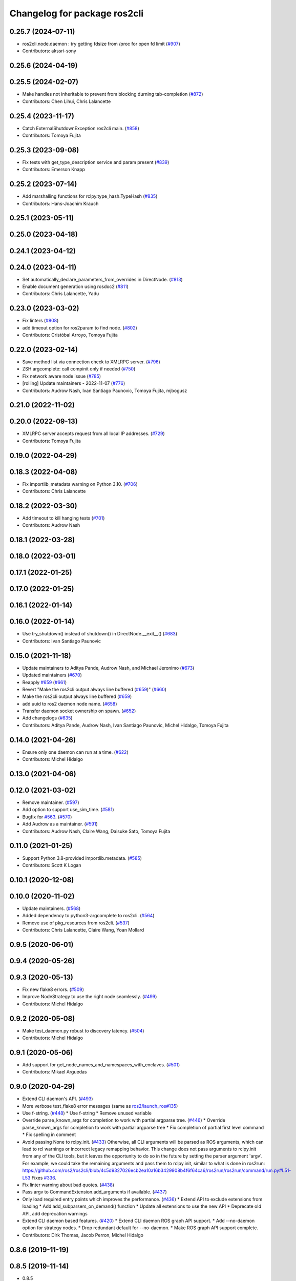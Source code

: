 ^^^^^^^^^^^^^^^^^^^^^^^^^^^^^
Changelog for package ros2cli
^^^^^^^^^^^^^^^^^^^^^^^^^^^^^

0.25.7 (2024-07-11)
-------------------
* ros2cli.node.daemon : try getting fdsize from /proc for open fd limit (`#907 <https://github.com/ros2/ros2cli/issues/907>`_)
* Contributors: akssri-sony

0.25.6 (2024-04-19)
-------------------

0.25.5 (2024-02-07)
-------------------
* Make handles not inheritable to prevent from blocking durning tab-completion (`#872 <https://github.com/ros2/ros2cli/issues/872>`_)
* Contributors: Chen Lihui, Chris Lalancette

0.25.4 (2023-11-17)
-------------------
* Catch ExternalShutdownException ros2cli main. (`#858 <https://github.com/ros2/ros2cli/issues/858>`_)
* Contributors: Tomoya Fujita

0.25.3 (2023-09-08)
-------------------
* Fix tests with get_type_description service and param present (`#839 <https://github.com/ros2/ros2cli/issues/839>`_)
* Contributors: Emerson Knapp

0.25.2 (2023-07-14)
-------------------
* Add marshalling functions for rclpy.type_hash.TypeHash (`#835 <https://github.com/ros2/ros2cli/issues/835>`_)
* Contributors: Hans-Joachim Krauch

0.25.1 (2023-05-11)
-------------------

0.25.0 (2023-04-18)
-------------------

0.24.1 (2023-04-12)
-------------------

0.24.0 (2023-04-11)
-------------------
* Set automatically_declare_parameters_from_overrides in DirectNode. (`#813 <https://github.com/ros2/ros2cli/issues/813>`_)
* Enable document generation using rosdoc2 (`#811 <https://github.com/ros2/ros2cli/issues/811>`_)
* Contributors: Chris Lalancette, Yadu

0.23.0 (2023-03-02)
-------------------
* Fix linters (`#808 <https://github.com/ros2/ros2cli/issues/808>`_)
* add timeout option for ros2param to find node. (`#802 <https://github.com/ros2/ros2cli/issues/802>`_)
* Contributors: Cristóbal Arroyo, Tomoya Fujita

0.22.0 (2023-02-14)
-------------------
* Save method list via connection check to XMLRPC server. (`#796 <https://github.com/ros2/ros2cli/issues/796>`_)
* ZSH argcomplete: call compinit only if needed (`#750 <https://github.com/ros2/ros2cli/issues/750>`_)
* Fix network aware node issue (`#785 <https://github.com/ros2/ros2cli/issues/785>`_)
* [rolling] Update maintainers - 2022-11-07 (`#776 <https://github.com/ros2/ros2cli/issues/776>`_)
* Contributors: Audrow Nash, Ivan Santiago Paunovic, Tomoya Fujita, mjbogusz

0.21.0 (2022-11-02)
-------------------

0.20.0 (2022-09-13)
-------------------
* XMLRPC server accepts request from all local IP addresses. (`#729 <https://github.com/ros2/ros2cli/issues/729>`_)
* Contributors: Tomoya Fujita

0.19.0 (2022-04-29)
-------------------

0.18.3 (2022-04-08)
-------------------
* Fix importlib_metadata warning on Python 3.10. (`#706 <https://github.com/ros2/ros2cli/issues/706>`_)
* Contributors: Chris Lalancette

0.18.2 (2022-03-30)
-------------------
* Add timeout to kill hanging tests (`#701 <https://github.com/ros2/ros2cli/issues/701>`_)
* Contributors: Audrow Nash

0.18.1 (2022-03-28)
-------------------

0.18.0 (2022-03-01)
-------------------

0.17.1 (2022-01-25)
-------------------

0.17.0 (2022-01-25)
-------------------

0.16.1 (2022-01-14)
-------------------

0.16.0 (2022-01-14)
-------------------
* Use try_shutdown() instead of shutdown() in DirectNode.__exit_\_() (`#683 <https://github.com/ros2/ros2cli/issues/683>`_)
* Contributors: Ivan Santiago Paunovic

0.15.0 (2021-11-18)
-------------------
* Update maintainers to Aditya Pande, Audrow Nash, and Michael Jeronimo (`#673 <https://github.com/ros2/ros2cli/issues/673>`_)
* Updated maintainers (`#670 <https://github.com/ros2/ros2cli/issues/670>`_)
* Reapply `#659 <https://github.com/ros2/ros2cli/issues/659>`_ (`#661 <https://github.com/ros2/ros2cli/issues/661>`_)
* Revert "Make the ros2cli output always line buffered (`#659 <https://github.com/ros2/ros2cli/issues/659>`_)" (`#660 <https://github.com/ros2/ros2cli/issues/660>`_)
* Make the ros2cli output always line buffered (`#659 <https://github.com/ros2/ros2cli/issues/659>`_)
* add uuid to ros2 daemon node name. (`#658 <https://github.com/ros2/ros2cli/issues/658>`_)
* Transfer daemon socket ownership on spawn. (`#652 <https://github.com/ros2/ros2cli/issues/652>`_)
* Add changelogs (`#635 <https://github.com/ros2/ros2cli/issues/635>`_)
* Contributors: Aditya Pande, Audrow Nash, Ivan Santiago Paunovic, Michel Hidalgo, Tomoya Fujita

0.14.0 (2021-04-26)
-------------------
* Ensure only one daemon can run at a time. (`#622 <https://github.com/ros2/ros2cli/issues/622>`_)
* Contributors: Michel Hidalgo

0.13.0 (2021-04-06)
-------------------

0.12.0 (2021-03-02)
-------------------
* Remove maintainer. (`#597 <https://github.com/ros2/ros2cli/issues/597>`_)
* Add option to support use_sim_time. (`#581 <https://github.com/ros2/ros2cli/issues/581>`_)
* Bugfix for `#563 <https://github.com/ros2/ros2cli/issues/563>`_. (`#570 <https://github.com/ros2/ros2cli/issues/570>`_)
* Add Audrow as a maintainer. (`#591 <https://github.com/ros2/ros2cli/issues/591>`_)
* Contributors: Audrow Nash, Claire Wang, Daisuke Sato, Tomoya Fujita

0.11.0 (2021-01-25)
-------------------
* Support Python 3.8-provided importlib.metadata. (`#585 <https://github.com/ros2/ros2cli/issues/585>`_)
* Contributors: Scott K Logan

0.10.1 (2020-12-08)
-------------------

0.10.0 (2020-11-02)
-------------------
* Update maintainers. (`#568 <https://github.com/ros2/ros2cli/issues/568>`_)
* Added dependency to python3-argcomplete to ros2cli. (`#564 <https://github.com/ros2/ros2cli/issues/564>`_)
* Remove use of pkg_resources from ros2cli. (`#537 <https://github.com/ros2/ros2cli/pull/537>`_)
* Contributors: Chris Lalancette, Claire Wang, Yoan Mollard

0.9.5 (2020-06-01)
------------------

0.9.4 (2020-05-26)
------------------

0.9.3 (2020-05-13)
------------------
* Fix new flake8 errors. (`#509 <https://github.com/ros2/ros2cli/issues/509>`_)
* Improve NodeStrategy to use the right node seamlessly. (`#499 <https://github.com/ros2/ros2cli/issues/499>`_)
* Contributors: Michel Hidalgo

0.9.2 (2020-05-08)
------------------
* Make test_daemon.py robust to discovery latency. (`#504 <https://github.com/ros2/ros2cli/issues/504>`_)
* Contributors: Michel Hidalgo

0.9.1 (2020-05-06)
------------------
* Add support for get_node_names_and_namespaces_with_enclaves. (`#501 <https://github.com/ros2/ros2cli/issues/501>`_)
* Contributors: Mikael Arguedas

0.9.0 (2020-04-29)
------------------
* Extend CLI daemon's API. (`#493 <https://github.com/ros2/ros2cli/issues/493>`_)
* More verbose test_flake8 error messages (same as `ros2/launch_ros#135 <https://github.com/ros2/launch_ros/issues/135>`_)
* Use f-string. (`#448 <https://github.com/ros2/ros2cli/issues/448>`_)
  * Use f-string
  * Remove unused variable
* Override parse_known_args for completion to work with partial argparse tree. (`#446 <https://github.com/ros2/ros2cli/issues/446>`_)
  * Override parse_known_args for completion to work with partial argparse tree
  * Fix completion of partial first level command
  * Fix spelling in comment
* Avoid passing None to rclpy.init. (`#433 <https://github.com/ros2/ros2cli/issues/433>`_)
  Otherwise, all CLI arguments will be parsed as ROS arguments, which can lead
  to rcl warnings or incorrect legacy remapping behavior.
  This change does not pass arguments to rclpy.init from any of the CLI
  tools, but it leaves the opportunity to do so in the future by setting the
  parser argument 'argv'. For example, we could take the remaining arguments
  and pass them to rclpy.init, similar to what is done in ros2run:
  https://github.com/ros2/ros2cli/blob/4c5d9327026ecb2ea10a16b3429908b4f6f64ca6/ros2run/ros2run/command/run.py#L51-L53
  Fixes `#336 <https://github.com/ros2/ros2cli/issues/336>`_.
* Fix linter warning about bad quotes. (`#438 <https://github.com/ros2/ros2cli/issues/438>`_)
* Pass argv to CommandExtension.add_arguments if available. (`#437 <https://github.com/ros2/ros2cli/issues/437>`_)
* Only load required entry points which improves the performance. (`#436 <https://github.com/ros2/ros2cli/issues/436>`_)
  * Extend API to exclude extensions from loading
  * Add add_subparsers_on_demand() function
  * Update all extensions to use the new API
  * Deprecate old API, add deprecation warnings
* Extend CLI daemon based features. (`#420 <https://github.com/ros2/ros2cli/issues/420>`_)
  * Extend CLI daemon ROS graph API support.
  * Add --no-daemon option for strategy nodes.
  * Drop redundant default for --no-daemon.
  * Make ROS graph API support complete.
* Contributors: Dirk Thomas, Jacob Perron, Michel Hidalgo

0.8.6 (2019-11-19)
------------------

0.8.5 (2019-11-14)
------------------
* 0.8.5
* Fix ros2 topic pub --node-name. (`#398 <https://github.com/ros2/ros2cli/issues/398>`_)
  * Fix ros2 topic pub --node-name
  * Give DirectNode node_name kwarg
  * Not node_name -> node_name is None
* Contributors: Shane Loretz

0.8.4 (2019-11-13)
------------------
* 0.8.4
* Contributors: Michael Carroll

0.8.3 (2019-10-23)
------------------
* 0.8.3
* Make daemon “reset” itself when the IP address changes. (`#284 <https://github.com/ros2/ros2cli/issues/284>`_)
* Contributors: Ivan Santiago Paunovic, Shane Loretz

0.8.2 (2019-10-08)
------------------
* 0.8.2
* Fix sourcing completion scripts in Debian package. (`#353 <https://github.com/ros2/ros2cli/issues/353>`_)
  * Fix sourcing completion scripts in Debian package
  * Fix path
* Contributors: Dirk Thomas

0.8.1 (2019-10-04)
------------------
* 0.8.1
* Contributors: Michael Carroll

0.8.0 (2019-09-26)
------------------
* Update setup.py version. (`#331 <https://github.com/ros2/ros2cli/issues/331>`_)
  Versions now match latest tag and package.xml.
* Install package manifest. (`#330 <https://github.com/ros2/ros2cli/issues/330>`_)
* Contributors: Dirk Thomas, Jacob Perron

0.7.4 (2019-05-29)
------------------
* Update help of --spin-time. (`#253 <https://github.com/ros2/ros2cli/issues/253>`_)
* Don't start parameter service in daemon. (`#251 <https://github.com/ros2/ros2cli/issues/251>`_)
* Fix sourcing argcomplete script in zsh. (`#243 <https://github.com/ros2/ros2cli/issues/243>`_)
* Contributors: Dirk Thomas

0.7.3 (2019-05-20)
------------------

0.7.2 (2019-05-08)
------------------
* Add xmllint linter test. (`#232 <https://github.com/ros2/ros2cli/issues/232>`_)
  * Add xmllint test to ament_python packages
  * Cover new packages as well
* Contributors: Mikael Arguedas

0.7.1 (2019-04-17)
------------------

0.7.0 (2019-04-14)
------------------
* Update logger.warn (deprecated) to logger.warning. (`#205 <https://github.com/ros2/ros2cli/issues/205>`_)
* Contributors: Dirk Thomas

0.6.3 (2019-02-08)
------------------
* Consistent node naming. (`#158 <https://github.com/ros2/ros2cli/issues/158>`_)
  * Support for easy integration with ros2 security features by starting CLI nodes with a consistent prefix.
  * Removing unneeded comment
  * Making DirectNode visible (removing hidden node prefix) to have consistent node naming for ros2cli.
  * Start all CLI nodes as hidden.
  * Shortening the default CLI node name prefix from '_ros2cli_node' to '_ros2cli'
  * Importing HIDDEN_NODE_PREFIX from rclpy, renaming CLI_NODE_NAME_PREFIX -> NODE_NAME_PREFIX.
  * Ros2node - Importing HIDDEN_NODE_PREFIX from rclpy
  * Linter fixes.
* Contributors: AAlon

0.6.2 (2018-12-12)
------------------

0.6.1 (2018-12-06)
------------------
* 0.6.1
  bump package.xml, setup.py and setup.cfg versions
* Contributors: Shane Loretz

0.6.0 (2018-11-19)
------------------
* Node name with namespace. (`#146 <https://github.com/ros2/ros2cli/issues/146>`_)
* Contributors: Dirk Thomas

0.5.4 (2018-08-20)
------------------

0.5.3 (2018-07-17)
------------------
* Check rmw identifier. (`#121 <https://github.com/ros2/ros2cli/issues/121>`_)
  * Daemin -> daemon
  * Check rmw implementation identifier before calling the daemon
  This allows to raise with an appropriate error message if the default rmw implementation is not installed on the system
  * Trailing spaces
* Contributors: Mikael Arguedas

0.5.2 (2018-06-28)
------------------

0.5.1 (2018-06-27 12:27)
------------------------

0.5.0 (2018-06-27 12:17)
------------------------
* Hide window of spawned daemon. (`#113 <https://github.com/ros2/ros2cli/issues/113>`_)
* Cancel timer before letting caller use the node to avoid spurious wakeups for consumers. (`#115 <https://github.com/ros2/ros2cli/issues/115>`_)
  * Cancel timer before letting caller use the node to avoid spurious wakeups for consumers
  * Make timer local and destroy it after use
* Use (bash)compinit for zsh completion. (`#102 <https://github.com/ros2/ros2cli/issues/102>`_)
* Add colcon.pkg file to source completion scripts. (`#101 <https://github.com/ros2/ros2cli/issues/101>`_)
* Add pytest markers to linter tests
* Ignore F841 from latest Pyflakes release. (`#93 <https://github.com/ros2/ros2cli/issues/93>`_)
* Source bash completion script from setup file. (`#84 <https://github.com/ros2/ros2cli/issues/84>`_)
  * Source bash completion script from setup file
  * Add zsh specific local_setup file
* Set zip_safe to avoid warning during installation. (`#83 <https://github.com/ros2/ros2cli/issues/83>`_)
* Use rmw agnostic daemon URL. (`#80 <https://github.com/ros2/ros2cli/issues/80>`_)
* Print full help when no command is passed. (`#81 <https://github.com/ros2/ros2cli/issues/81>`_)
* Fix import order. (`#79 <https://github.com/ros2/ros2cli/issues/79>`_)
* Contributors: Dirk Thomas, Mikael Arguedas

0.4.0 (2017-12-08)
------------------
* Merge pull request `#71 <https://github.com/ros2/ros2cli/issues/71>`_ from ros2/wait_until_daemon_has_started
  'daemon start' waits until it has been started before returning
* 'daemon start' waits until it has been started before returning
* Remove test_suite, add pytest as test_requires
* 0.0.3
* Merge pull request `#49 <https://github.com/ros2/ros2cli/issues/49>`_ from ros2/msg_stopping_daemon_diff_rmw
  add error message when trying to stop a daemon using a different rmw implementation
* Add error message when trying to stop a daemon using a different rmw implementation
* Merge pull request `#46 <https://github.com/ros2/ros2cli/issues/46>`_ from ros2/flake8_plugins
  update style to satisfy new flake8 plugins
* Update style to satisfy new flake8 plugins
* Implicitly inherit from object. (`#45 <https://github.com/ros2/ros2cli/issues/45>`_)
* 0.0.2
* Fix daemon verb
* Merge pull request `#38 <https://github.com/ros2/ros2cli/issues/38>`_ from ros2/add_daemon_command
  add daemon command with verbs status, start, stop
* Merge pull request `#33 <https://github.com/ros2/ros2cli/issues/33>`_ from ros2/improve_windows_daemon
  Improve windows daemon
* Add daemon command with verbs status, start, stop
* Use different cwd for daemon to prevent holding folder handle
* Detach daemon on Windows
* Add exec_depend on python3-pkg-resources. (`#30 <https://github.com/ros2/ros2cli/issues/30>`_)
* Merge pull request `#29 <https://github.com/ros2/ros2cli/issues/29>`_ from ros2/hide_help_from_completion
  hide help options from completion
* Hide help options from completion
* Merge pull request `#26 <https://github.com/ros2/ros2cli/issues/26>`_ from ros2/support_argcomplete_py3
  support python3-argcomplete
* Support python3-argcomplete
* Merge pull request `#15 <https://github.com/ros2/ros2cli/issues/15>`_ from ros2/various_fixes
  various fixes and improvements
* Various fixes and improvements
* Merge pull request `#11 <https://github.com/ros2/ros2cli/issues/11>`_ from ros2/daemon_rmw_impl
  update daemon to only handle local requests for matching rmw impl
* Update daemon to only handle requests from localhost
* Update daemon to only handle requests from matching rmw impl.
* Merge pull request `#7 <https://github.com/ros2/ros2cli/issues/7>`_ from ros2/zsh_argcomplete
  add argcomplete script for zsh
* Add argcomplete script for zsh
* Merge pull request `#5 <https://github.com/ros2/ros2cli/issues/5>`_ from ros2/pep257
  add pep257 tests
* Add pep257 tests
* Merge pull request `#1 <https://github.com/ros2/ros2cli/issues/1>`_ from ros2/initial_features
  Entry point, plugin system, daemon, existing tools
* Append pid / domain id to node names
* Add suffix to node name in daemon. (`#2 <https://github.com/ros2/ros2cli/issues/2>`_)
* Add linter tests
* Add rclpy node interface and xml-rpc based daemon
* Add argcomplete-based completion
* Add hidden extension commands
* Add ros2cli plugin system, interface for commands and verbs, and cli
* Contributors: Dirk Thomas, Mikael Arguedas, William Woodall
